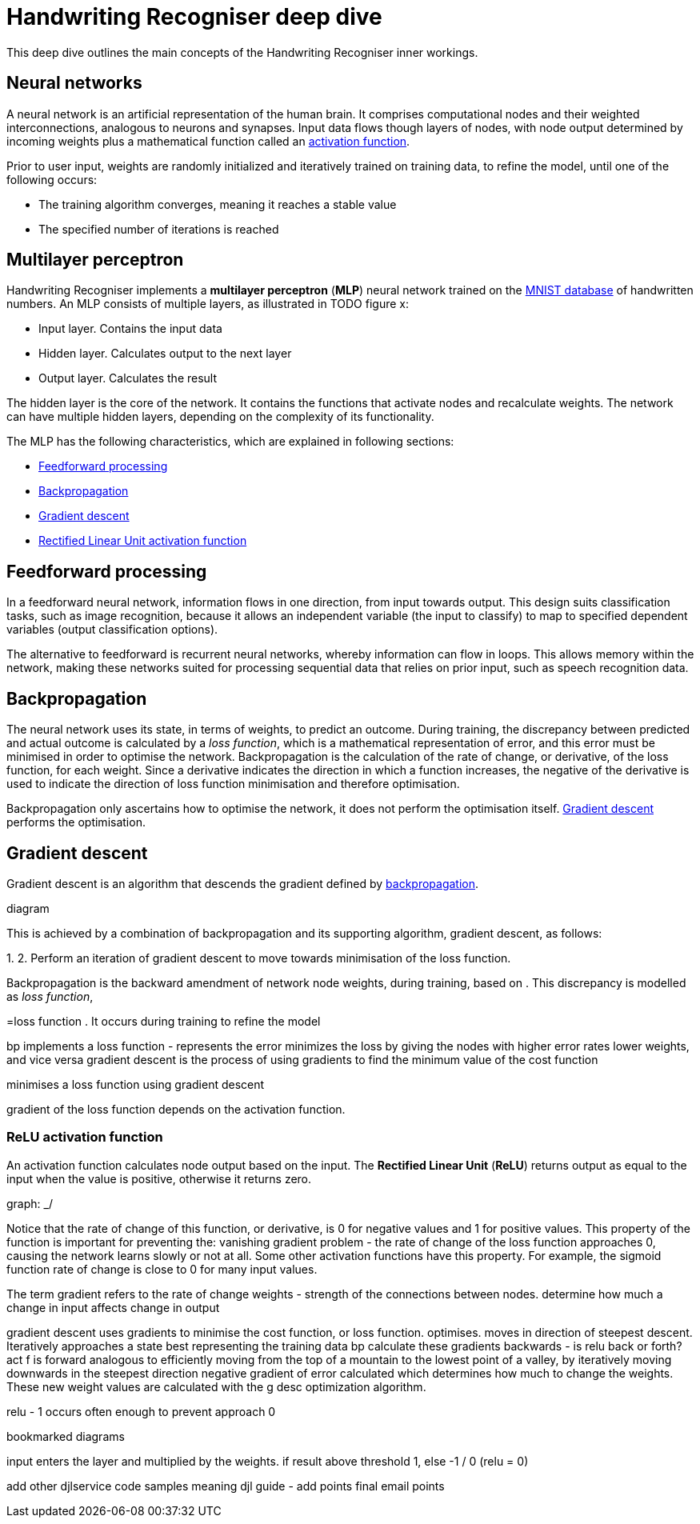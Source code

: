 = Handwriting Recogniser deep dive
:navtitle: Deep dive
:icons: font

This deep dive outlines the main concepts of the Handwriting Recogniser inner workings.

== Neural networks

A neural network is an artificial representation of the human brain. It comprises computational nodes and
their weighted interconnections, analogous to neurons and synapses. Input data flows though layers of nodes, with node output
determined by incoming weights plus a mathematical function called an <<_relu_activation_function,activation function>>.

Prior to user input, weights are randomly initialized and iteratively trained on training data, to refine the model,
until one of the following occurs:

* The training algorithm converges, meaning it reaches a stable value
* The specified number of iterations is reached

== Multilayer perceptron

Handwriting Recogniser implements a *multilayer perceptron* (*MLP*) neural network trained on the
https://en.wikipedia.org/wiki/MNIST_database[MNIST database] of handwritten numbers. An MLP consists of multiple layers,
as illustrated in TODO figure x:

* Input layer. Contains the input data
* Hidden layer. Calculates output to the next layer
* Output layer. Calculates the result

The hidden layer is the core of the network. It contains the functions that activate nodes and recalculate weights.
The network can have multiple hidden layers, depending on the complexity of its functionality.

The MLP has the following characteristics, which are explained in following sections:

* <<_feedforward_processing,Feedforward processing>>
* <<_backpropagation,Backpropagation>>
* <<_gradient_descent,Gradient descent>>
* <<_relu_activation_function,Rectified Linear Unit activation function>>

== Feedforward processing

In a feedforward neural network, information flows in one direction, from input towards output. This design suits
classification tasks, such as image recognition, because it allows an independent variable (the input to classify) to
map to specified dependent variables (output classification options).

The alternative to feedforward is recurrent neural networks, whereby information can flow in loops. This allows memory
within the network, making these networks suited for processing sequential data that relies on prior input, such as
speech recognition data.

== Backpropagation

The neural network uses its state, in terms of weights, to predict an outcome. During training, the discrepancy between
predicted and actual outcome is calculated by a _loss function_, which is a mathematical representation of error,
and this error must be minimised in order to optimise the network. Backpropagation is the calculation of the rate of change,
or derivative, of the loss function, for each weight. Since a derivative indicates the direction in which a function
increases, the negative of the derivative is used to indicate the direction of loss function minimisation and therefore
optimisation.

Backpropagation only ascertains how to optimise the network, it does not perform the optimisation itself.
<<_gradient_descent,Gradient descent>> performs the optimisation.

== Gradient descent

Gradient descent is an algorithm that descends the gradient defined by <<_backpropagation,backpropagation>>.

diagram

This is achieved by a combination of backpropagation and
its supporting algorithm, gradient descent, as follows:

1.
2. Perform an iteration of gradient descent to move towards minimisation of the loss function.


Backpropagation is the
backward amendment of network node weights, during training, based on .
This discrepancy is modelled as _loss function_,

=loss function
. It occurs
during training to refine the model



bp implements a loss function - represents the error
minimizes the loss by giving the nodes with higher error rates lower weights, and vice versa
gradient descent is the process of using gradients to find the minimum value of the cost function

minimises a loss function using gradient descent

gradient of the loss function depends on the activation function.

=== ReLU activation function

An activation function calculates node output based on the input. The *Rectified Linear Unit* (*ReLU*) returns output as
equal to the input when the value is positive, otherwise it returns zero.

graph: _/

Notice that the rate of change of this function, or derivative, is 0 for negative values and 1 for positive values.
This property
of the function is important for preventing the:
vanishing gradient problem - the rate of change of the loss function approaches 0, causing the network learns slowly
or not at all. Some other activation functions have this property. For example, the sigmoid function rate of change
is close to 0 for many input values.

The term gradient refers to the rate of change
weights - strength of the connections between nodes. determine how much a change in input affects change in output

gradient descent uses gradients to minimise the cost function, or loss function. optimises. moves in direction of
steepest descent. Iteratively approaches a state best representing the training data
bp calculate these gradients backwards - is relu back or forth? act f is forward
analogous to efficiently moving from the top of a mountain to the lowest point of a valley, by iteratively moving
downwards in the steepest direction
negative gradient of error calculated which determines how much to change the weights. These new weight values are
calculated with the g desc optimization algorithm.

relu - 1 occurs often enough to prevent approach 0

bookmarked diagrams

input enters the layer and multiplied by the weights. if result above threshold 1, else -1 / 0 (relu = 0)

add other djlservice code samples meaning
djl guide - add points
final email points
